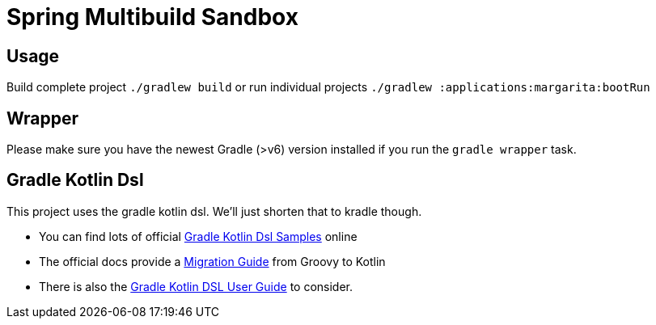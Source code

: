 = Spring Multibuild Sandbox

== Usage

Build complete project `./gradlew build` or run individual projects `./gradlew :applications:margarita:bootRun`

== Wrapper

Please make sure you have the newest Gradle (>v6) version installed if you run the `gradle wrapper` task.

== Gradle Kotlin Dsl

This project uses the gradle kotlin dsl. We'll just shorten that to kradle though.

* You can find lots of official link:https://github.com/gradle/kotlin-dsl-samples/tree/master/samples[Gradle Kotlin Dsl Samples] online
* The official docs provide a link:https://guides.gradle.org/migrating-build-logic-from-groovy-to-kotlin/[Migration Guide] from Groovy to Kotlin
* There is also the link:https://docs.gradle.org/current/userguide/kotlin_dsl.html[Gradle Kotlin DSL User Guide] to consider.



